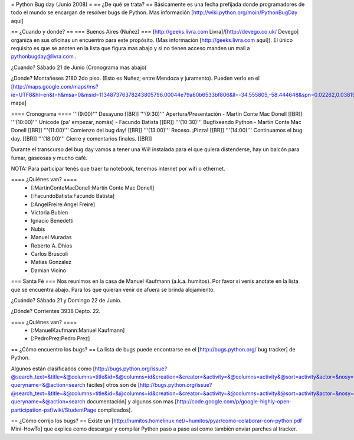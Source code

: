 = Python Bug day (Junio 2008) =
== ¿De qué se trata? ==
Básicamente es una fecha prefijada donde programadores de todo el mundo se encargan de resolver bugs de Python. Mas información [http://wiki.python.org/moin/PythonBugDay aquí]

== ¿Cuando y donde? ==
=== Buenos Aires (Nuñez) ===
[http://geeks.livra.com Livra]/[http://devego.co.uk/ Devego] organiza en sus oficinas un encuentro para este propósito. (Mas información [http://geeks.livra.com aquí]). El único requisito es que se anoten en la lista que figura mas abajo y si no tienen acceso manden un mail a pythonbugday@livra.com .

¿Cuando? Sábado 21 de Junio (Cronograma mas abajo)

¿Donde? Montañeses 2180 2do piso. (Esto es Nuñez; entre Mendoza y juramento). Pueden verlo en el [http://maps.google.com/maps/ms?ie=UTF8&hl=en&t=h&msa=0&msid=113487376378243805796.00044e79a60b6533bf806&ll=-34.555805,-58.444648&spn=0.02262,0.038195&z=15&iwloc=00044e79bbd19bbeefec2 mapa]

==== Cronograma ====
'''(9:00)'''  Desayuno [[BR]] '''(9:30)'''  Apertura/Presentación - Martín Conte Mac Donell [[BR]] '''(10:00)''' Unicode (pa' empezar, nomás) - Facundo Batista [[BR]] '''(10:30)''' Bugfixeando Python - Martín Conte Mac Donell [[BR]] '''(11:00)''' Comienzo del bug day! [[BR]] '''(13:00)''' Receso. ¡Pizza! [[BR]] '''(14:00)''' Continuamos el bug day. [[BR]] '''(18:00)''' Cierre y comentarios finales. [[BR]]

Durante el transcurso del bug day vamos a tener una Wii! instalada para el que quiera distenderse, hay un balcón para fumar, gaseosas y mucho café.

NOTA: Para participar tenés que traer tu notebook, tenemos internet por wifi o ethernet.

==== ¿Quiénes van? ====
 * [:MartinConteMacDonell:Martín Conte Mac Donell]
 * [:FacundoBatista:Facundo Batista]
 * [:AngelFreire:Angel Freire]
 * Victoria Bubien
 * Ignacio Benedetti
 * Nubis
 * Manuel Muradas
 * Roberto A. Dhios
 * Carlos Bruscoli
 * Matías Gonzalez
 * Damian Vicino

=== Santa Fé ===
Nos reunimos en la casa de Manuel Kaufmann (a.k.a. humitos). Por favor si venís anotate en la lista que se encuentra abajo. Para los que quieran venir de afuera se brinda alojamiento.

¿Cuándo? Sábado 21 y Domingo 22 de Junio.

¿Dónde? Corrientes 3938 Depto. 22.

==== ¿Quiénes van? ====
 * [:ManuelKaufmann:Manuel Kaufmann]
 * [:PedroPrez:Pedro Prez]

== ¿Cómo encuentro los bugs? ==
La lista de bugs puede encontrarse en el [http://bugs.python.org/ bug tracker] de Python.

Algunos están clasificados como [http://bugs.python.org/issue?@search_text=&title=&@columns=title&id=&@columns=id&creation=&creator=&activity=&@columns=activity&@sort=activity&actor=&nosy=&type=&components=&versions=&severity=&dependencies=&assignee=&keywords=6&priority=&@group=priority&status=1&@columns=status&resolution=&@pagesize=50&@startwith=0&@queryname=&@old-queryname=&@action=search fáciles] otros son de [http://bugs.python.org/issue?@search_text=&title=&@columns=title&id=&@columns=id&creation=&creator=&activity=&@columns=activity&@sort=activity&actor=&nosy=&type=&components=4&versions=&severity=&dependencies=&assignee=&keywords=&priority=&@group=priority&status=1&@columns=status&resolution=&@pagesize=50&@startwith=0&@queryname=&@old-queryname=&@action=search documentación] y algunos son mas [http://code.google.com/p/google-highly-open-participation-psf/wiki/StudentPage complicados].

== ¿Cómo corrijo los bugs? ==
Existe un [http://humitos.homelinux.net/~humitos/pyar/como-colaborar-con-python.pdf Mini-HowTo] que explica como descargar y compilar Python paso a paso así como también enviar parches al tracker.
